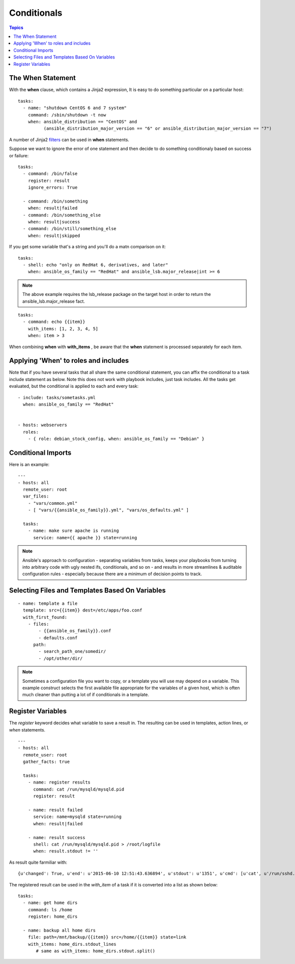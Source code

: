 .. _playbooks_conditionals:

==============
Conditionals
==============

.. contents:: Topics

The When Statement
====================

With the **when** clause, which contains a Jinja2 expression, It is easy to do something particular on a particular host::

  tasks:
    - name: "shutdown CentOS 6 and 7 system"
      command: /sbin/shutdown -t now
      when: ansible_distribution == "CentOS" and
            (ansible_distribution_major_version == "6" or ansible_distribution_major_version == "7")

A number of Jinja2 `filters`_ can be used in **when** statements.

.. _filters: http://docs.ansible.com/playbooks_filters.html

Suppose we want to ignore the error of one statement and then decide to do something conditionaly based on success or failure::

  tasks:
    - command: /bin/false
      register: result
      ignore_errors: True

    - command: /bin/something
      when: result|failed
    - command: /bin/something_else
      when: result|success
    - command: /bin/still/something_else
      when: result|skipped

If you get some variable that's a string and you'll do a matn comparison on it::

  tasks:
    - shell: echo "only on RedHat 6, derivatives, and later"
      when: ansible_os_family == "RedHat" and ansible_lsb.major_release|int >= 6

.. note::

  The above example requires the lsb_release package on the target host in order to return the ansible_lsb.major_release fact.


::
  
  tasks:
    - command: echo {{item}}
      with_items: [1, 2, 3, 4, 5]
      when: item > 3

When combining **when** with **with_items** , be aware that the **when** statement is processed separately for each item.

Applying 'When' to roles and includes
========================================

Note that if you have several tasks that all share the same conditional statement, you can affix the conditional to a task include statement as below. Note this does not work with playbook includes, just task includes. All the tasks get evaluated, but the conditional is applied to each and every task::

  - include: tasks/sometasks.yml
    when: ansible_os_family == "RedHat"


  - hosts: webservers
    roles:
      - { role: debian_stock_config, when: ansible_os_family == "Debian" }

Conditional Imports
======================

Here is an example::

  ---
  - hosts: all
    remote_user: root
    var_files:
      - "vars/common.yml"
      - [ "vars/{{ansible_os_family}}.yml", "vars/os_defaults.yml" ]

    tasks:
      - name: make sure apache is running
        service: name={{ apache }} state=running

.. note::

  Ansible's approach to configuration - separating variables from tasks, keeps your playbooks from turning into arbitrary code with ugly nested ifs, conditionals, and so on - and results in more streamlines & auditable configuration rules - especially because there are a minimum of decision points to track.

Selecting Files and Templates Based On Variables
===================================================

::

  - name: template a file
    template: src={{item}} dest=/etc/apps/foo.conf
    with_first_found:
      - files:
          - {{ansible_os_family}}.conf
          - defaults.conf
        path:
          - search_path_one/somedir/
          - /opt/other/dir/

.. note::

  Sometimes a configuration file you want to copy, or a template you will use may depend on a variable. This example construct selects the first available file appropriate for the variables of a given host, which is often much cleaner than putting a lot of if conditionals in a template.


Register Variables
=======================

The *register* keyword decides what variable to save a result in. The resulting can be used in templates, action lines, or *when* statements.

::

  ---
  - hosts: all
    remote_user: root
    gather_facts: true

    tasks:
      - name: register results
        command: cat /run/mysqld/mysqld.pid
        register: result

      - name: result failed
        service: name=mysqld state=running
        when: result|failed

      - name: result success
        shell: cat /run/mysqld/mysqld.pid > /root/logfile
        when: result.stdout != ''

As result quite farmiliar with:: 

  {u'changed': True, u'end': u'2015-06-10 12:51:43.636894', u'stdout': u'1351', u'cmd': [u'cat', u'/run/sshd.pid'], u'start': u'2015-06-10 12:51:43.630985', u'delta': u'0:00:00.005909', u'stderr': u'', u'rc': 0, 'invocation': {'module_name': 'command', 'module_args': 'cat /run/sshd.pid'}, 'stdout_lines': [u'1351']}

The registered result can be used in the *with_item* of a task if it is converted into a list as shown below::

  tasks:
    - name: get home dirs
      command: ls /home
      register: home_dirs

    - name: backup all home dirs
      file: path=/mnt/backup/{{item}} src=/home/{{item}} state=link
      with_items: home_dirs.stdout_lines
         # same as with_items: home_dirs.stdout.split()
